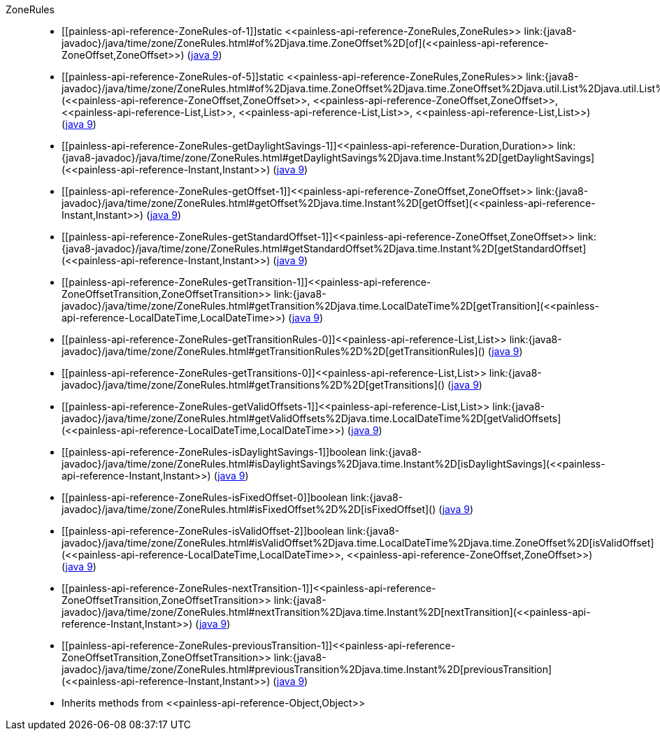 ////
Automatically generated by PainlessDocGenerator. Do not edit.
Rebuild by running `gradle generatePainlessApi`.
////

[[painless-api-reference-ZoneRules]]++ZoneRules++::
* ++[[painless-api-reference-ZoneRules-of-1]]static <<painless-api-reference-ZoneRules,ZoneRules>> link:{java8-javadoc}/java/time/zone/ZoneRules.html#of%2Djava.time.ZoneOffset%2D[of](<<painless-api-reference-ZoneOffset,ZoneOffset>>)++ (link:{java9-javadoc}/java/time/zone/ZoneRules.html#of%2Djava.time.ZoneOffset%2D[java 9])
* ++[[painless-api-reference-ZoneRules-of-5]]static <<painless-api-reference-ZoneRules,ZoneRules>> link:{java8-javadoc}/java/time/zone/ZoneRules.html#of%2Djava.time.ZoneOffset%2Djava.time.ZoneOffset%2Djava.util.List%2Djava.util.List%2Djava.util.List%2D[of](<<painless-api-reference-ZoneOffset,ZoneOffset>>, <<painless-api-reference-ZoneOffset,ZoneOffset>>, <<painless-api-reference-List,List>>, <<painless-api-reference-List,List>>, <<painless-api-reference-List,List>>)++ (link:{java9-javadoc}/java/time/zone/ZoneRules.html#of%2Djava.time.ZoneOffset%2Djava.time.ZoneOffset%2Djava.util.List%2Djava.util.List%2Djava.util.List%2D[java 9])
* ++[[painless-api-reference-ZoneRules-getDaylightSavings-1]]<<painless-api-reference-Duration,Duration>> link:{java8-javadoc}/java/time/zone/ZoneRules.html#getDaylightSavings%2Djava.time.Instant%2D[getDaylightSavings](<<painless-api-reference-Instant,Instant>>)++ (link:{java9-javadoc}/java/time/zone/ZoneRules.html#getDaylightSavings%2Djava.time.Instant%2D[java 9])
* ++[[painless-api-reference-ZoneRules-getOffset-1]]<<painless-api-reference-ZoneOffset,ZoneOffset>> link:{java8-javadoc}/java/time/zone/ZoneRules.html#getOffset%2Djava.time.Instant%2D[getOffset](<<painless-api-reference-Instant,Instant>>)++ (link:{java9-javadoc}/java/time/zone/ZoneRules.html#getOffset%2Djava.time.Instant%2D[java 9])
* ++[[painless-api-reference-ZoneRules-getStandardOffset-1]]<<painless-api-reference-ZoneOffset,ZoneOffset>> link:{java8-javadoc}/java/time/zone/ZoneRules.html#getStandardOffset%2Djava.time.Instant%2D[getStandardOffset](<<painless-api-reference-Instant,Instant>>)++ (link:{java9-javadoc}/java/time/zone/ZoneRules.html#getStandardOffset%2Djava.time.Instant%2D[java 9])
* ++[[painless-api-reference-ZoneRules-getTransition-1]]<<painless-api-reference-ZoneOffsetTransition,ZoneOffsetTransition>> link:{java8-javadoc}/java/time/zone/ZoneRules.html#getTransition%2Djava.time.LocalDateTime%2D[getTransition](<<painless-api-reference-LocalDateTime,LocalDateTime>>)++ (link:{java9-javadoc}/java/time/zone/ZoneRules.html#getTransition%2Djava.time.LocalDateTime%2D[java 9])
* ++[[painless-api-reference-ZoneRules-getTransitionRules-0]]<<painless-api-reference-List,List>> link:{java8-javadoc}/java/time/zone/ZoneRules.html#getTransitionRules%2D%2D[getTransitionRules]()++ (link:{java9-javadoc}/java/time/zone/ZoneRules.html#getTransitionRules%2D%2D[java 9])
* ++[[painless-api-reference-ZoneRules-getTransitions-0]]<<painless-api-reference-List,List>> link:{java8-javadoc}/java/time/zone/ZoneRules.html#getTransitions%2D%2D[getTransitions]()++ (link:{java9-javadoc}/java/time/zone/ZoneRules.html#getTransitions%2D%2D[java 9])
* ++[[painless-api-reference-ZoneRules-getValidOffsets-1]]<<painless-api-reference-List,List>> link:{java8-javadoc}/java/time/zone/ZoneRules.html#getValidOffsets%2Djava.time.LocalDateTime%2D[getValidOffsets](<<painless-api-reference-LocalDateTime,LocalDateTime>>)++ (link:{java9-javadoc}/java/time/zone/ZoneRules.html#getValidOffsets%2Djava.time.LocalDateTime%2D[java 9])
* ++[[painless-api-reference-ZoneRules-isDaylightSavings-1]]boolean link:{java8-javadoc}/java/time/zone/ZoneRules.html#isDaylightSavings%2Djava.time.Instant%2D[isDaylightSavings](<<painless-api-reference-Instant,Instant>>)++ (link:{java9-javadoc}/java/time/zone/ZoneRules.html#isDaylightSavings%2Djava.time.Instant%2D[java 9])
* ++[[painless-api-reference-ZoneRules-isFixedOffset-0]]boolean link:{java8-javadoc}/java/time/zone/ZoneRules.html#isFixedOffset%2D%2D[isFixedOffset]()++ (link:{java9-javadoc}/java/time/zone/ZoneRules.html#isFixedOffset%2D%2D[java 9])
* ++[[painless-api-reference-ZoneRules-isValidOffset-2]]boolean link:{java8-javadoc}/java/time/zone/ZoneRules.html#isValidOffset%2Djava.time.LocalDateTime%2Djava.time.ZoneOffset%2D[isValidOffset](<<painless-api-reference-LocalDateTime,LocalDateTime>>, <<painless-api-reference-ZoneOffset,ZoneOffset>>)++ (link:{java9-javadoc}/java/time/zone/ZoneRules.html#isValidOffset%2Djava.time.LocalDateTime%2Djava.time.ZoneOffset%2D[java 9])
* ++[[painless-api-reference-ZoneRules-nextTransition-1]]<<painless-api-reference-ZoneOffsetTransition,ZoneOffsetTransition>> link:{java8-javadoc}/java/time/zone/ZoneRules.html#nextTransition%2Djava.time.Instant%2D[nextTransition](<<painless-api-reference-Instant,Instant>>)++ (link:{java9-javadoc}/java/time/zone/ZoneRules.html#nextTransition%2Djava.time.Instant%2D[java 9])
* ++[[painless-api-reference-ZoneRules-previousTransition-1]]<<painless-api-reference-ZoneOffsetTransition,ZoneOffsetTransition>> link:{java8-javadoc}/java/time/zone/ZoneRules.html#previousTransition%2Djava.time.Instant%2D[previousTransition](<<painless-api-reference-Instant,Instant>>)++ (link:{java9-javadoc}/java/time/zone/ZoneRules.html#previousTransition%2Djava.time.Instant%2D[java 9])
* Inherits methods from ++<<painless-api-reference-Object,Object>>++
